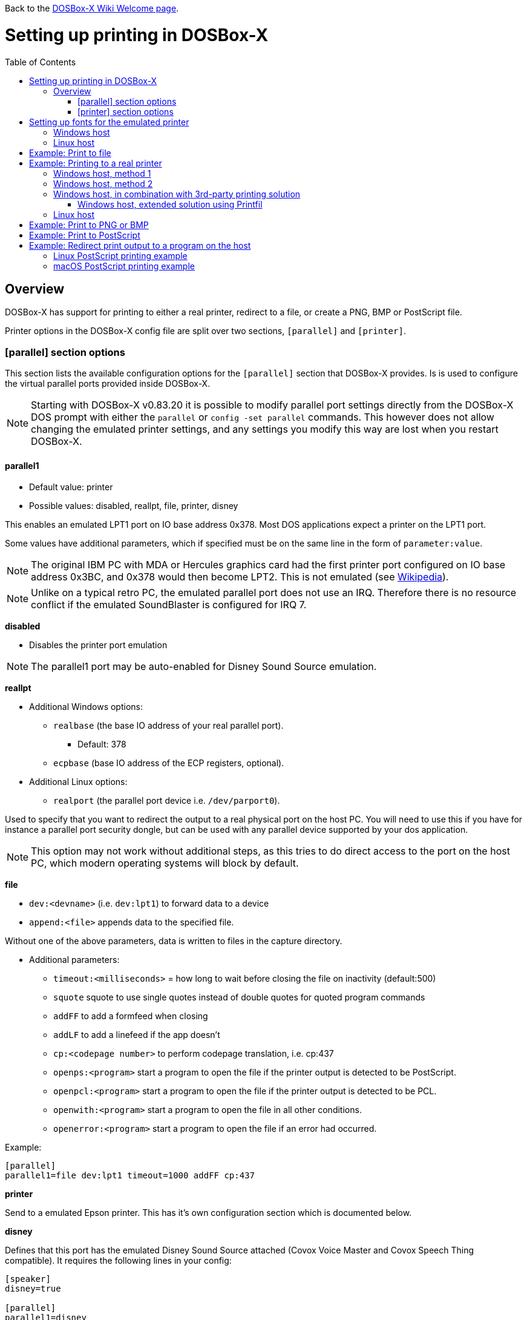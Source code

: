 :toc: macro

ifdef::env-github[:suffixappend:]
ifndef::env-github[:suffixappend:]

Back to the link:Home{suffixappend}[DOSBox-X Wiki Welcome page].

# Setting up printing in DOSBox-X

toc::[]

## Overview
DOSBox-X has support for printing to either a real printer, redirect to a file, or create a PNG, BMP or PostScript file.

Printer options in the DOSBox-X config file are split over two sections, ``[parallel]`` and ``[printer]``.

### [parallel] section options
This section lists the available configuration options for the ``[parallel]`` section that DOSBox-X provides.
Is is used to configure the virtual parallel ports provided inside DOSBox-X.

NOTE: Starting with DOSBox-X v0.83.20 it is possible to modify parallel port settings directly from the DOSBox-X DOS prompt with either the ``parallel`` or ``config -set parallel`` commands.
This however does not allow changing the emulated printer settings, and any settings you modify this way are lost when you restart DOSBox-X.

#### parallel1
* Default value: printer
* Possible values: disabled, reallpt, file, printer, disney

This enables an emulated LPT1 port on IO base address 0x378.
Most DOS applications expect a printer on the LPT1 port.

Some values have additional parameters, which if specified must be on the same line in the form of ``parameter:value``.

NOTE: The original IBM PC with MDA or Hercules graphics card had the first printer port configured on IO base address 0x3BC, and 0x378 would then become LPT2.
This is not emulated (see link:https://en.wikipedia.org/wiki/Parallel_port#IBM_PC_implementation[Wikipedia]).

NOTE: Unlike on a typical retro PC, the emulated parallel port does not use an IRQ.
Therefore there is no resource conflict if the emulated SoundBlaster is configured for IRQ 7.

**disabled**

* Disables the printer port emulation

NOTE: The parallel1 port may be auto-enabled for Disney Sound Source emulation.

**reallpt**

* Additional Windows options:
** ``realbase`` (the base IO address of your real parallel port).
*** Default: 378
** ``ecpbase`` (base IO address of the ECP registers, optional).
* Additional Linux options:
** ``realport`` (the parallel port device i.e. ``/dev/parport0``).

Used to specify that you want to redirect the output to a real physical port on the host PC.
You will need to use this if you have for instance a parallel port security dongle, but can be used with any parallel device supported by your dos application.

NOTE: This option may not work without additional steps, as this tries to do direct access to the port on the host PC, which modern operating systems will block by default.

**file**

* ``dev:<devname>`` (i.e. ``dev:lpt1``) to forward data to a device
* ``append:<file>`` appends data to the specified file.

Without one of the above parameters, data is written to files in the capture directory.

* Additional parameters:
** ``timeout:<milliseconds>`` = how long to wait before closing the file on inactivity (default:500)
** ``squote`` squote to use single quotes instead of double quotes for quoted program commands
** ``addFF`` to add a formfeed when closing
** ``addLF`` to add a linefeed if the app doesn't
** ``cp:<codepage number>`` to perform codepage translation, i.e. cp:437
** ``openps:<program>`` start a program to open the file if the printer output is detected to be PostScript.
** ``openpcl:<program>`` start a program to open the file if the printer output is detected to be PCL.
** ``openwith:<program>`` start a program to open the file in all other conditions.
** ``openerror:<program>`` start a program to open the file if an error had occurred.

Example:
....
[parallel]
parallel1=file dev:lpt1 timeout=1000 addFF cp:437
....

**printer**

Send to a emulated Epson printer.
This has it's own configuration section which is documented below.

**disney**

Defines that this port has the emulated Disney Sound Source attached (Covox Voice Master and Covox Speech Thing compatible).
It requires the following lines in your config:

....
[speaker]
disney=true

[parallel]
parallel1=disney
....

If you want to have Disney Sound Source emulation, you need to set ``disney=true`` in the ``[speaker]`` section.
In addition the ``parallel1=`` value needs to be either set to ``disabled`` (will be auto-enabled for the Disney Sound Source emulation), or ``disney``.
Alternatively you can move the Disney Sound Source on a different parallel port, but most games expect it on the first by default.

If you set ``disney=true`` and have ``parallel1=`` set to a different value, the Disney Sound Source emulation will not work.

#### parallel2
* Default value: disabled
* Possible values: disabled, reallpt, file, printer, disney

This enables an emulated LPT2 port on IO base address 0x278.

#### parallel3
* Default value: disabled
* Possible values: disabled, reallpt, file, printer, disney

This enables an emulated LPT3 port on IO base address 0x3BC.

#### parallel4-9
* Default value: disabled
* Possible values: disabled, reallpt, file, printer, disney

NOTE: LPT4-9 are extended LPT ports that are only supported by some applications.
You can optionally specify base addresses and IRQs for them with ``base:`` and ``irq:`` options.

#### dongle
* Default value: false
* Possible values: false, true

When set to true, emulates an Atmel 93c46 based dongle attached to the LPT1 port. Examples of such dongles are the Rainbow Sentinel Cplus and MicroPhar.

Unfortunately this feature is rather incomplete at this time, and requires that dongle.cpp in the source code is edited and the right bytes for the dongle to be emulated are entered in the MEMORY array. After which DOSBox-X needs to be re-compiled.

### [printer] section options
This section lists the available configuration options for the ``[printer]`` section of the DOSBox-X config file.

Only one Epson printer can be emulated, and it can only be connected to a single virtual parallel port.
It is also recommended for the virtual printer to configure TrueType fonts if you intend to print text.

The Virtual Printer option emulates a dot-matrix printer that follows the Epson link:https://en.wikipedia.org/wiki/ESC/P[ESC/P2] printing standard.
It also has partial support for the IBM Pro Printer, where the control codes do not conflict with the Epson control codes.

Generally speaking when looking through the list of supported printers in a DOS application, look for any Epson printer.
Epson itself suggested in some of their literature to look for printers in the following order for backward compatibility

* LQ Series - Letter Quality 24-pin
** B/W - LQ-870, LQ-570/570+, LQ-850+, LQ-850, LQ-510/550, LQ-200, LQ-500, LQ-2550, LQ-2500, LQ-800, LQ-1500
** Colour - LQ-860+, LQ-860
** Wide B/W - LQ-2180, LQ-2170/2070, LQ-1070/1070+, LQ-1170, LQ-1050+, LQ-1050, LQ-1010, LQ-1000, LQ-1500
** Wide Colour - LQ-2550, LQ-2500
* FX Series
** B/W - FX-880, FX-870, FX-850, FX-800, FX-85, FX-80+, FX-80
** Wide B/W - FX-2180, FX-2170, FX-1180, FX-1170, FX-1050, FX-1000, EX-1000, FX-105, FX-100+, FX-100
* LX Series
** B/W - LX-300, LX-810/850, LX-800, LX-80/86
** Wide B/W - LX-1050+, LX-1050
* EX Series
** B/W - EX-800
** Wide B/W - EX-1000
* RX Series
** B/W - RX-80
* MX Series
** B/W - MX-85, MX-82, MX-80

NOTE: If your wanting to print in landscape on Letter or A4 paper, or in portrait on A3 paper, select a wide printer as otherwise the software may not give you the possibility to configure the paper properly.

NOTE: For printing in text mode it should not matter which Epson printer is selected, as DOSBox-X will use TrueType Fonts to render the text at the selected DPI. As such for text mode printing, it does not matter if a 9 or 24-pin printer is selected.

WARNING: Printing to any Epson 24-pin printer in "360 x 180" or "360 x 360" mode results in corrupted output. In addition, models that should support colour output like the LQ-860/2500/2550 instead print in B/W. These appear to be issues with the Epson printer emulation.

**Features:**

* Many of the Epson ESC/P and ESC/P2 instructions are supported
* Graphics printing for 24-pin (LQ series) and 48-pin (DLQ series) modes supported, up to 360dpi
* Data can be output as Windows bitmap, PNG file, PostScript file, or sent to a Windows printer
* Some older non-conflicting IBM control codes are supported

**Limitations:**

* Printer output in black & white only
* Not all ESC/P commands are supported, like custom fonts
* Due to over-exact graphics emulation 360dpi printing from Windows (guest) graphics rasterising might not look as expected
* Country code setup and other configuration switches and buttons found on a real printer are not available, this may be overcome by sending special ESC/P commands to the printer before printing

#### printer
* Default value: false
* Possible values: true, false

Enables or disables virtual printer emulation.

#### dpi
* Default value: 360
* Possible values: 0-65535

Sets the dots-per-inch of the virtual printer.

#### width
* Default value: 85
* Possible values: 0-65535

Width of paper in 1/10 inch. The default of 85 corresponds to 8.5".

Example of some standard paper sizes in portrait orientation:

* Letter = 85 (default)
* Legal = 85
* A3 = 116 (297mm = 11.69 inches)
* A4 = 82 (210mm = 8.27 inches)
* A5 = 58 (148mm = 5.83 inches)

#### height
* Default value: 110
* Possible values: 0-65535

Height of paper in 1/10 inch. The default of 110 corresponds to 11.0".

Example of some standard paper sizes in portrait orientation:

* Letter = 110 (default)
* Legal = 140
* A3 = 165 (420mm = 16.53 inches)
* A4 = 116 (297mm = 11.69 inches)
* A5 = 82 (210mm = 8.27 inches)

#### printoutput
* Default value: printer (windows host), else png
* Possible values: png, ps, bmp, printer

**printer**

To send the output to a printer on a Windows host.
A Windows print dialogue will appear.
You can specify the target printer with the device option.

**png or bmp**

Create a PNG or BMP file with the print output.

Between PNG and BMP, PNG is more modern format.
BMP will create larger files, due to lack of compression, while the image quality will be identical.

**ps**

Create a PostScript file.
This is typically the best option for Linux and macOS hosts, as it supports multi-page documents and can easily be converted to PDF.

#### multipage
* Default value: false
* Possible values: true, false

Only applicable if ``printoutput=ps``.

Adds all pages printed to one PostScript file until a timeout, or until CTRL-F2 is pressed.
See also the ``timeout`` option below.

#### device
* Default value: -
* Possible values: ``-`` or device name or number

Only applicable on Windows hosts and when ``printoutput=printer``.

The default value will cause you to get asked for the printer the first time you print after starting DOSBox-X.
Any subsequent prints will go to the same printer, until DOSBox-X is restarted.

You can use this option to specify the printer device name (or a partial name), or the device number.
From a consistency perspective it is best to specify a device name, as the device number can change due to devices being added or removed on the host.

To see the list of available devices, start DOSBox-X and open the DOS menu, followed by "List printer devices".

Example:
....
[parallel]
parallel1=printer

[printer]
printoutput=printer
device="Microsoft Print to PDF"
....

#### docpath
* Default value: .

The path (directory) where the output files are stored.
Defaults to the current working directory.

#### fontpath
* Default value: FONTS

The path (directory) where the TTF fonts (courier.ttf, ocra.ttf, roman.ttf, sansserif.ttf, script.ttf) are stored.
Defaults to the FONTS subdirectory in the current working directory (or where the DOSBox-X executable is located).

#### printdbcs
* Default value: auto
* Possible values: true, false, auto

Allows DOSBox-X to print Chinese/Japanese/Korean DBCS (double-byte) characters when a DBCS code pages (932: Japanese, 936: Simplified Chinese; 949: Korean; 950: Traditional Chinese) is active.
If set to auto (default), this is enabled only for the TrueType font (TTF) output with the DBCS support enabled.

#### openwith
* Default value: <blank>

Start the specified program to open the output file.

If set, the command window will be hidden for openwith/openerror options on the Windows platform.

e.g. ``openwith=notepad`` will open the file with Notepad on a Windows host.

Some other examples:

- Linux host: ``openwith=xdg-open`` will cause the file to be opened with the application associated with the file extension

- Windows host: ``openwith=start`` will cause the file to be opened with the application associated with the file extension

- macOS host: ``openwith=open -s "Preview"`` will cause the file to be opened with the application associated with the file extension

#### openerror
* Default value: <blank>

Start the specified program to open the output file if an error had occurred.

#### shellhide
* Default value: false
* Possible values: true, false

If set, the command window will be hidden for openwith/openerror options.
Only supported on the Windows platform.

#### timeout
* Default value: 0
* Possible values:

Timeout (in milliseconds). Set to 1000 for a 1-second timeout.

If zero, the page will not be ejected until a form-feed is received.

Since not all software will send one, especially if your redirecting output, you can force a form-feed (eject page) by specifying a non-zero value.

If non-zero, it specifies the time after which the page will be ejected automatically when no more data arrives at the printer.
If the printout gets split over multiple files, increase this value.

You can also manually send a form-feed, by pressing CTRL-F2 or using the form-feed option available from the DOS menu.

# Setting up fonts for the emulated printer
The emulated printer requires TrueType fonts in order to be able to print text.
If you use the TrueType font output, then the TTF font that is currently active on the screen will automatically be used for printing as well if the ``ttf.printfont`` option (in [render] section) is enabled (default) as of DOSBox-X version 0.83.14.

If no TTF font can be found then DOSBox-X will print with the internal (default) TTF font as used by the TrueType font output.

## Windows host
DOSBox-X will first search for fonts in the FONTS subdirectory in the current working directory or the directory where your dosbox-x.exe is located.
If the fonts cannot be found, then it will search for the system fonts, as follows:

|===
|Font file in FONTS directory | Font file in system directory | Notes

|``FONTS\courier.ttf`` | ``C:\Windows\Fonts\cour.ttf``|
|``FONTS\roman.ttf`` | ``C:\Windows\Fonts\times.ttf``|
|``FONTS\sansserif.ttf`` | ``C:\Windows\Fonts\arial.ttf``|
|``FONTS\ocra.ttf``|``C:\Windows\Fonts\Ocraext.ttf`` | Download ``Ocraext.ttf`` if not installed
|``FONTS\script.ttf``|``C:\Windows\Fonts\freescpt.ttf`` | Installed by MS Office
|===

You are free to use suitable alternatives for these fonts, by copying them to the FONTS directory with file names mentioned in the first column of the above table.

Ocra (OCR-A) and Script (cursive) fonts may not be installed on your system.
They are however rarely needed, and can typically be ignored.
If you need them you may need to find those online.

## Linux host
DOSBox-X will first search for fonts in the ~/.config/dosbox-x/FONTS directory (or FONTS subdirectory in the current working directory).
If the fonts cannot be found, then it will search for the fonts in the ``/usr/share/fonts`` directory, as follows:

|===
|Font file in FONTS directory | Font file in system directory | Notes

|`` ~/.config/dosbox-x/FONTS/courier.ttf``|``/usr/share/fonts/liberation-mono/LiberationMono-Regular.ttf`` |
|`` ~/.config/dosbox-x/FONTS/roman.ttf``|``/usr/share/fonts/liberation-serif/LiberationSerif-Regular.ttf`` |
|`` ~/.config/dosbox-x/FONTS/sansserif.ttf``|``/usr/share/fonts/liberation-sans/LiberationSans-Regular.ttf`` |
|`` ~/.config/dosbox-x/FONTS/ocra.ttf``|``/usr/share/fonts/Ocraext.ttf`` | Download ``Ocraext.ttf`` if not installed
|`` ~/.config/dosbox-x/FONTS/script.ttf``|``/usr/share/fonts/freescpt.ttf`` | Download a Script (cursive) font
|===

You are free to use suitable alternatives for these fonts, by copying them to the FONTS directory with file names mentioned in the first column of the above table.

Ocra (OCR-A) and Script (cursive) fonts may not be installed on your system.
They are however rarely needed, and can typically be ignored.
If you need them you may need to find those online.

# Example: Print to file
In this example the output of a DOS command or application is simply redirected to the virtual LPT port, which in turn will be redirected to a file on the host.

This is useful if your printing just simple text, as the file on the host will contain the exact text.

If the application expects a printer that can do more then just simple text, and sends control codes for that printer, the file will also contain those control codes.

This can actually be useful, if you select a PostScript or HP PCL printer in the DOS application, as the resulting file will be a PostScript or HP PCL file which can be opened on the host with an appropriate application.

In this example, setup a DOSBox-X config file with the following lines:
....
[dosbox]
captures=capture

[parallel]
parallel1=file
....
No ``[printer]`` section is needed for this example, as we are not emulating a printer.

Now start DOSBox-X, and type the following command:
....
DIR > LPT1:
....

The above will cause a ``capture\dosbox_000.prt`` ASCII text file to be created.
The exact save location is dependent on the ``captures=`` setting in the ``[dosbox]`` section.

NOTE: If you booted real DOS, or Windows 9x in DOSBox-X the output filename will be ``guest os_000.prt`` instead.

# Example: Printing to a real printer

## Windows host, method 1
It will cause a Windows print dialogue to appear on the host, and you can print to any printer configured on the host, including print to PDF.

Make sure your DOSBox-X config file contains the statements:
....
[parallel]
parallel1=printer

[printer]
printer=true
printoutput=printer
timeout=1000
device=-
....

In DOSBox-X you can now simply redirect output to LPT1, or in DOS applications configure one of the Epson printers listed above.
The printer dialogue will show up after a printer selection is made.
If you want the printer selection to show up every time for printing to LPT1, please leave the "device" empty.

## Windows host, method 2
This assumes you PC still has a parallel printer port integrated on the system board, or a legacy ISA parallel printer adapter.
It reportedly will not work with USB parallel printer adapters or PCI parallel printer port adapters.

Also note that the output is sent verbatim from the DOS application to the printer, without any filtering or conversion.
Therefore it is important that the printer can understand the printer control codes that are being sent by the application.
In practice this means that this method is only really meant for situations where you have a legacy printer, or are perhaps only sending pure text.

Make sure your DOSBox-X config file contains the statements:
....
[parallel]
parallel1=file dev:lpt1
....

Alternatively you can try to set it up as follows, but this reportedly only works if your host is running Windows 9x, or with later Windows versions by installing "PortTalk" as direct port access is no longer permitted with modern Windows versions.

....
[parallel]
parallel1=reallpt directlpt:378
....

## Windows host, in combination with 3rd-party printing solution

In addition to relying entirely on the built-in printing methods, DOSBox-X can also work in combination with external third-party printing solutions like link:https://www.printfil.com/[Printfil], link:http://www.dosprn.com/[DOSPRN], or link:http://sourceforge.net/projects/winprint/[WinPrint] (open-source).
Both Printfil and DOSPRN are shareware applications that specifically list DOSBox-X as supported for printing to any printer configured on the Windows host system.

### Windows host, extended solution using Printfil

According to its description, Printfil allows text-based applications to print to any Windows printer, including USB, network printers, fax modems and PDF writers, without any changes to the original applications.
You can set your application to print to an ASCII file, or have Printfil capturing a parallel port (PRN: and from LPT1: to LPT9:) or serial port (from COM1: to COM9:), automatically redirecting your print jobs to any printer.

Printfil has implemented official support for integration with DOSBox-X since version 5.27.
In addition to automatic printer handling via printing ports, it also supports additional features such as print preview, background image inclusion, text colorization, direct PDF and emailing.
You can find the main features of Printfil in link:https://www.printfil.com/edesc.htm[its feature list page].
Once configured, there is no additional setup needed for printing support on the DOSBox-X side.

You can select the port to capture (e.g. LPT1) and the printer to use (e.g. Microsoft Print to PDF) from its configuration window.
Printfil will automatically detect DOSBox-X if it is installed in the default path (C:\DOSBox-X), and ask whether to capture the selected port for DOSBox-X.
If you answer Yes, then the specified printing port(s) will be automatically captured in future DOSBox-X sessions.
Below is a screenshot of its configuration window.

image::images/Printfil_configuration_window.png[The Printfil configuration window]

## Linux host

First you need to give your Linux user access to the parallel printer port on the Linux host, otherwise you will get permission denied errors.

Replace "username" in the example below with your own Linux username.

....
sudo usermod -a -G lp username
....

Make sure your DOSBox-X config file contains the statements:
....
[parallel]
parallel1=reallpt realport:/dev/parport0
....

This has been confirmed to work.
Alternatively you can try to set it up as follows:

....
[parallel]
parallel1=file dev:/dev/parport0
....

But while using this method seems to work on Windows, according to one report, it does not seem to work properly on Linux.

The output is sent verbatim to the printer, so the printer needs to be able to understand any control codes the DOS application sends.

NOTE: In the case of a real parallel port, the first port will be ``/dev/parport0``, but in the case of a USB parallel port adapter it will be ``/dev/usblp0``.

# Example: Print to PNG or BMP
This method prints to a PNG or BMP image file.

Make sure your DOSBox-X config file contains the statements:
....
[parallel]
parallel1=printer

[printer]
printer=true
printoutput=png
timeout=1000
....
The above example uses PNG, but you can simply change it to ``printoutput=bmp`` if you prefer.
But note that BMP files will be much larger than PNG files, while the image quality will be identical.

In DOSBox-X you can now simply redirect output to LPT1, or in DOS applications configure one of the printers listed above.

The output will be saved as ``page1.png`` or ``page1.bmp`` in the current directory, and incremented if it already exists.
Alternatively you can specify a different directory using the ``docpath=`` setting as documented above.

# Example: Print to PostScript
This method prints to a PostScript (PS) image file, which can be easily converted to PDF.

Make sure your DOSBox-X config file contains the statements:
....
[parallel]
parallel1=printer

[printer]
printer=true
printoutput=ps
multipage=true
timeout=1000
....

In DOSBox-X you can now simply redirect output to LPT1, or in DOS applications configure one of the printers listed above.

The output will be saved as ``page1.ps`` in the current directory, and incremented if it already exists.
Alternatively you can specify a different directory using the ``docpath=`` setting as documented above.

The ``multipage=true`` setting is specific to PostScript output, and prevents a separate PostScript file from being generated for each printed page.

# Example: Redirect print output to a program on the host

In the ``[parallel]`` section for the parallel1-9 config options you can use the ``file`` option to direct the output to a file, which can then optionally be opened by the specified application on the host.
This application can then be used to view the output, and possibly print it or used to convert the output to something like PDF with a PDF printer.

The options available are:

** ``openps:<program>`` start a program to open the file if the printer output is detected to be PostScript.
** ``openpcl:<program>`` start a program to open the file if the printer output is detected to be HP PCL.
** ``openwith:<program>`` start a program to open the file in all other conditions.
** ``openerror:<program>`` start a program to open the file if an error had occurred.

e.g. when running DOSBox-X on a Windows host:
....
[parallel]
parallel1=file file:output.prn timeout:2000 openpcl:pcl6 openps:gswin32c openwith:notepad
....
This will cause any output to LPT1 to be written to output.prn, and if the output is determined to be PCL, it will be opened with a "pcl6" application, or if it is PostScript, it will be opened with link:https://www.ghostscript.com/[GhostScript] (gswin32c.exe), while for other filetypes it will be opened in notepad.

If you need to pass additional parameters to the application you can either enclose the command with quotes and add the parameters. e.g. ``openwith:"program arg1 arg2"``, the printer file will be added as a final parameter.
If this is not flexible enough, for instance because you need to have the printer filename in the middle of other parameters, then create a shell script or batch file with a content similar to ``program arg1 %1 arg2``, and call this shell script/batch file instead of the program directly.

Keep in mind that the output file will be created in your current working directory, if you don't specify a path.

### Linux PostScript printing example
In this example, it is assumed that your printing to a PostScript printer in your DOS application.
This should give you the highest quality output, and depending on the application, you may even get colour by selecting a a colour PostScript printer.
The output is saved to a file on the host, to the directory specified with the ``captures=`` option, and when the file is closed (when no output is received for 2 seconds), the file will be opened using xdg-open such that it can be printed.

....
[dosbox]
captures=capture

[parallel]
parallel1=file file:output.ps timeout:2000 openps:xdg-open
....

### macOS PostScript printing example
Similar to the Linux example above, but here the macOS Preview application is used to open the PostScript file, from where it can be printed.

....
[dosbox]
captures=capture

[parallel]
parallel1=file file:output.ps timeout:2000 squote openps:'open -s "Preview"'
....
